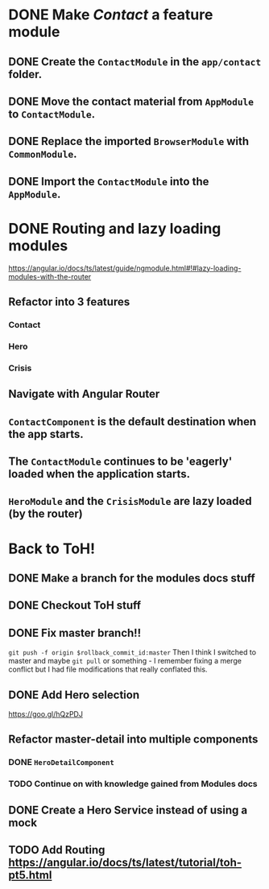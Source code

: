 * DONE Make /Contact/ a feature module
CLOSED: [2016-10-01 Sat 15:32]
** DONE Create the ~ContactModule~ in the ~app/contact~ folder.
CLOSED: [2016-10-01 Sat 15:30]
** DONE Move the contact material from ~AppModule~ to ~ContactModule~.
CLOSED: [2016-10-01 Sat 15:30]
** DONE Replace the imported ~BrowserModule~ with ~CommonModule~.
CLOSED: [2016-10-01 Sat 15:30]
** DONE Import the ~ContactModule~ into the ~AppModule~.
CLOSED: [2016-10-01 Sat 15:30]



* DONE Routing and lazy loading modules
CLOSED: [2016-10-01 Sat 23:16]
https://angular.io/docs/ts/latest/guide/ngmodule.html#!#lazy-loading-modules-with-the-router
** Refactor into 3 features
*** Contact
*** Hero
*** Crisis
** Navigate with Angular Router
** ~ContactComponent~ is the default destination when the app starts.
** The ~ContactModule~ continues to be 'eagerly' loaded when the application starts.
** ~HeroModule~ and the ~CrisisModule~ are lazy loaded (by the router)


* Back to ToH!
** DONE Make a branch for the modules docs stuff
CLOSED: [2016-10-01 Sat 23:22]
** DONE Checkout ToH stuff
CLOSED: [2016-10-02 Sun 13:45]
** DONE Fix master branch!!
CLOSED: [2016-10-02 Sun 13:45]
~git push -f origin $rollback_commit_id:master~ Then I think I switched to master and maybe ~git pull~ or something - I remember fixing a merge conflict but I had file modifications that really conflated this.

** DONE Add Hero selection
CLOSED: [2016-10-02 Sun 22:39]
https://goo.gl/hQzPDJ

** Refactor master-detail into multiple components
*** DONE ~HeroDetailComponent~
CLOSED: [2016-10-02 Sun 23:11]
*** TODO Continue on with knowledge gained from Modules docs

** DONE Create a Hero Service instead of using a mock
   CLOSED: [2016-10-09 Sun 21:23]
   :LOGBOOK:
   CLOCK: [2016-10-09 Sun 15:10]--[2016-10-09 Sun 20:36] =>  5:26
   CLOCK: [2016-10-09 Sun 11:35]--[2016-10-09 Sun 14:40] =>  3:05
   :END:
** TODO Add Routing https://angular.io/docs/ts/latest/tutorial/toh-pt5.html
